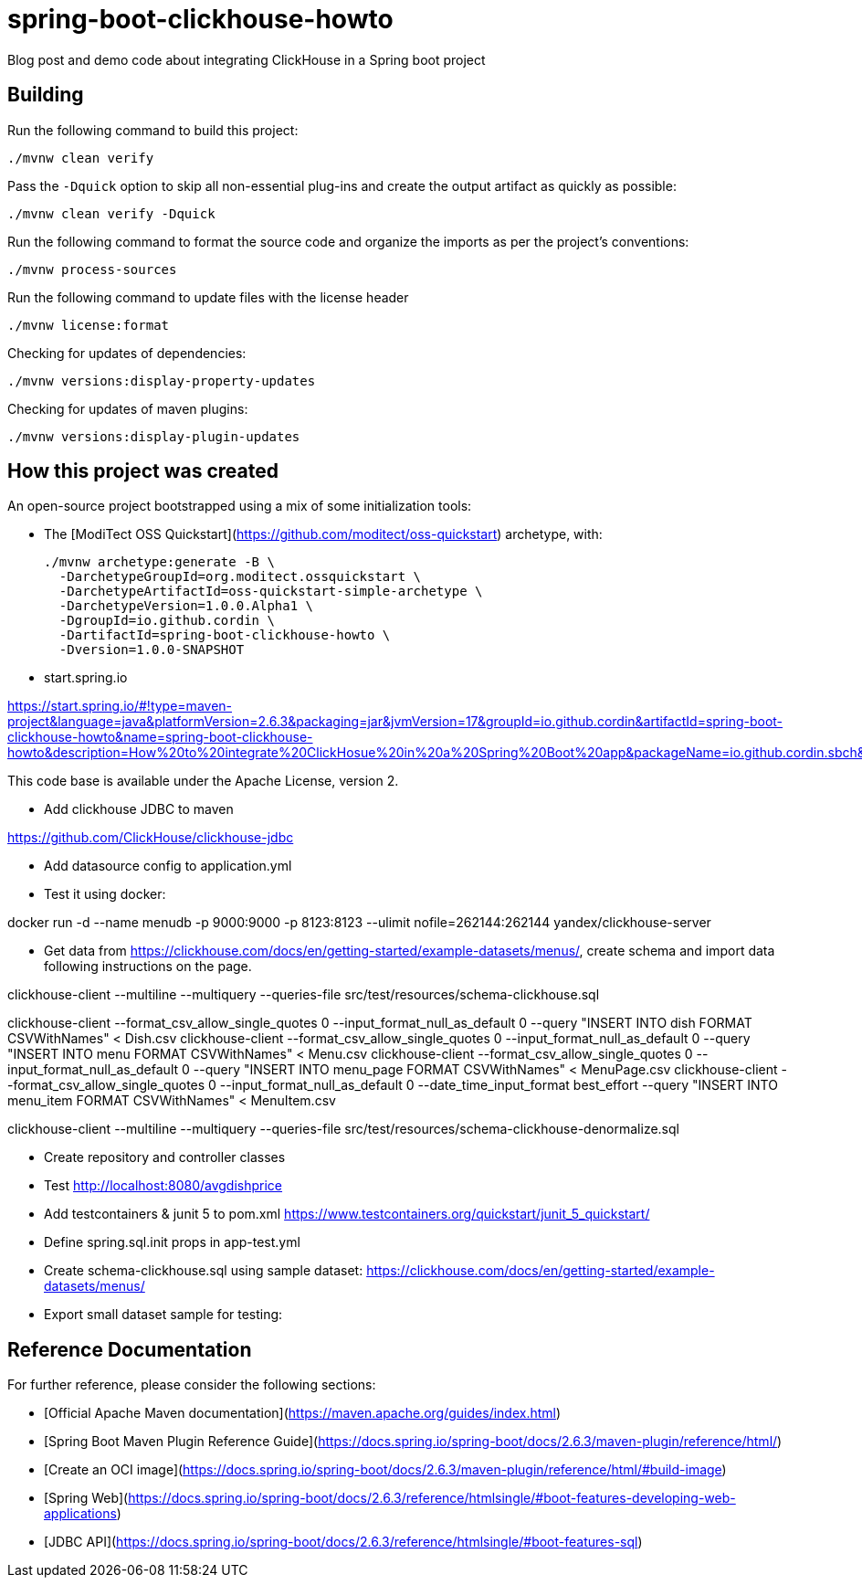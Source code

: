 ////
  //  Copyright 2022 The original authors
  //
  //  Licensed under the Apache License, Version 2.0 (the "License");
  //  you may not use this file except in compliance with the License.
  //  You may obtain a copy of the License at
  //
  //      http://www.apache.org/licenses/LICENSE-2.0
  //
  //  Unless required by applicable law or agreed to in writing, software
  //  distributed under the License is distributed on an "AS IS" BASIS,
  //  WITHOUT WARRANTIES OR CONDITIONS OF ANY KIND, either express or implied.
  //  See the License for the specific language governing permissions and
  //  limitations under the License.
////

# spring-boot-clickhouse-howto
Blog post and demo code about integrating ClickHouse in a Spring boot project


## Building

Run the following command to build this project:

```
./mvnw clean verify
```

Pass the `-Dquick` option to skip all non-essential plug-ins and create the output artifact as quickly as possible:

```
./mvnw clean verify -Dquick
```

Run the following command to format the source code and organize the imports as per the project's conventions:

```
./mvnw process-sources
```

Run the following command to update files with the license header

```
./mvnw license:format
```

Checking for updates of dependencies:

```
./mvnw versions:display-property-updates
```

Checking for updates of maven plugins:

```
./mvnw versions:display-plugin-updates
```


## How this project was created


An open-source project bootstrapped using a mix of some initialization tools:

* The [ModiTect OSS Quickstart](https://github.com/moditect/oss-quickstart) archetype, with:

 ./mvnw archetype:generate -B \
   -DarchetypeGroupId=org.moditect.ossquickstart \
   -DarchetypeArtifactId=oss-quickstart-simple-archetype \
   -DarchetypeVersion=1.0.0.Alpha1 \
   -DgroupId=io.github.cordin \
   -DartifactId=spring-boot-clickhouse-howto \
   -Dversion=1.0.0-SNAPSHOT


* start.spring.io

https://start.spring.io/#!type=maven-project&language=java&platformVersion=2.6.3&packaging=jar&jvmVersion=17&groupId=io.github.cordin&artifactId=spring-boot-clickhouse-howto&name=spring-boot-clickhouse-howto&description=How%20to%20integrate%20ClickHosue%20in%20a%20Spring%20Boot%20app&packageName=io.github.cordin.sbch&dependencies=lombok,web,jdbc

This code base is available under the Apache License, version 2.

* Add clickhouse JDBC to maven

https://github.com/ClickHouse/clickhouse-jdbc

* Add datasource config to application.yml

* Test it using docker:

docker run -d --name menudb -p 9000:9000 -p 8123:8123 --ulimit nofile=262144:262144 yandex/clickhouse-server

* Get data from https://clickhouse.com/docs/en/getting-started/example-datasets/menus/, create schema and import data following instructions on the page.

clickhouse-client --multiline --multiquery --queries-file src/test/resources/schema-clickhouse.sql

clickhouse-client --format_csv_allow_single_quotes 0 --input_format_null_as_default 0 --query "INSERT INTO dish FORMAT CSVWithNames" < Dish.csv
clickhouse-client --format_csv_allow_single_quotes 0 --input_format_null_as_default 0 --query "INSERT INTO menu FORMAT CSVWithNames" < Menu.csv
clickhouse-client --format_csv_allow_single_quotes 0 --input_format_null_as_default 0 --query "INSERT INTO menu_page FORMAT CSVWithNames" < MenuPage.csv
clickhouse-client --format_csv_allow_single_quotes 0 --input_format_null_as_default 0 --date_time_input_format best_effort --query "INSERT INTO menu_item FORMAT CSVWithNames" < MenuItem.csv


clickhouse-client --multiline --multiquery --queries-file src/test/resources/schema-clickhouse-denormalize.sql

* Create repository and controller classes

* Test http://localhost:8080/avgdishprice

* Add testcontainers & junit 5 to pom.xml
https://www.testcontainers.org/quickstart/junit_5_quickstart/

* Define spring.sql.init props in app-test.yml

* Create schema-clickhouse.sql using sample dataset: https://clickhouse.com/docs/en/getting-started/example-datasets/menus/

* Export small dataset sample for testing:




## Reference Documentation

For further reference, please consider the following sections:
 
* [Official Apache Maven documentation](https://maven.apache.org/guides/index.html)
* [Spring Boot Maven Plugin Reference Guide](https://docs.spring.io/spring-boot/docs/2.6.3/maven-plugin/reference/html/)
* [Create an OCI image](https://docs.spring.io/spring-boot/docs/2.6.3/maven-plugin/reference/html/#build-image)
* [Spring Web](https://docs.spring.io/spring-boot/docs/2.6.3/reference/htmlsingle/#boot-features-developing-web-applications)
* [JDBC API](https://docs.spring.io/spring-boot/docs/2.6.3/reference/htmlsingle/#boot-features-sql)


